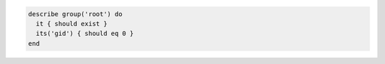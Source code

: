 .. This is an included how-to. 

.. To test the group identifier for the root group:

.. code-block:: ruby

   describe group('root') do
     it { should exist }
     its('gid') { should eq 0 }
   end
